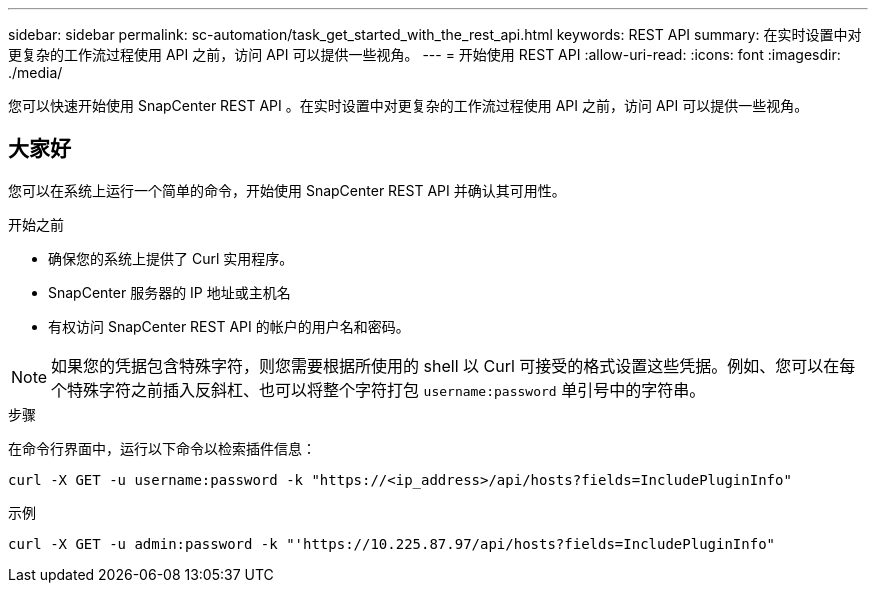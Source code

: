 ---
sidebar: sidebar 
permalink: sc-automation/task_get_started_with_the_rest_api.html 
keywords: REST API 
summary: 在实时设置中对更复杂的工作流过程使用 API 之前，访问 API 可以提供一些视角。 
---
= 开始使用 REST API
:allow-uri-read: 
:icons: font
:imagesdir: ./media/


[role="lead"]
您可以快速开始使用 SnapCenter REST API 。在实时设置中对更复杂的工作流过程使用 API 之前，访问 API 可以提供一些视角。



== 大家好

您可以在系统上运行一个简单的命令，开始使用 SnapCenter REST API 并确认其可用性。

.开始之前
* 确保您的系统上提供了 Curl 实用程序。
* SnapCenter 服务器的 IP 地址或主机名
* 有权访问 SnapCenter REST API 的帐户的用户名和密码。



NOTE: 如果您的凭据包含特殊字符，则您需要根据所使用的 shell 以 Curl 可接受的格式设置这些凭据。例如、您可以在每个特殊字符之前插入反斜杠、也可以将整个字符打包 `username:password` 单引号中的字符串。

.步骤
在命令行界面中，运行以下命令以检索插件信息：

`curl -X GET -u username:password -k "https://<ip_address>/api/hosts?fields=IncludePluginInfo"`

示例

`curl -X GET -u admin:password -k "'https://10.225.87.97/api/hosts?fields=IncludePluginInfo"`
